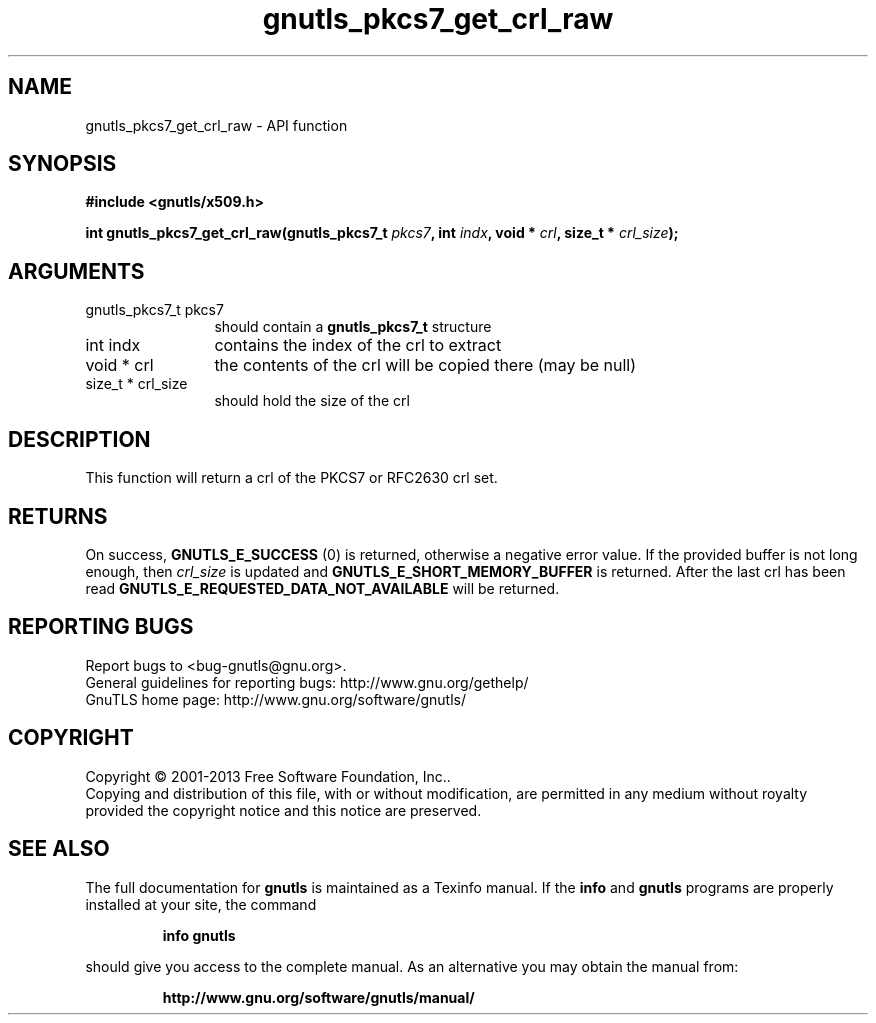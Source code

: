 .\" DO NOT MODIFY THIS FILE!  It was generated by gdoc.
.TH "gnutls_pkcs7_get_crl_raw" 3 "3.2.6" "gnutls" "gnutls"
.SH NAME
gnutls_pkcs7_get_crl_raw \- API function
.SH SYNOPSIS
.B #include <gnutls/x509.h>
.sp
.BI "int gnutls_pkcs7_get_crl_raw(gnutls_pkcs7_t " pkcs7 ", int " indx ", void * " crl ", size_t * " crl_size ");"
.SH ARGUMENTS
.IP "gnutls_pkcs7_t pkcs7" 12
should contain a \fBgnutls_pkcs7_t\fP structure
.IP "int indx" 12
contains the index of the crl to extract
.IP "void * crl" 12
the contents of the crl will be copied there (may be null)
.IP "size_t * crl_size" 12
should hold the size of the crl
.SH "DESCRIPTION"
This function will return a crl of the PKCS7 or RFC2630 crl set.
.SH "RETURNS"
On success, \fBGNUTLS_E_SUCCESS\fP (0) is returned, otherwise a
negative error value.  If the provided buffer is not long enough,
then  \fIcrl_size\fP is updated and \fBGNUTLS_E_SHORT_MEMORY_BUFFER\fP is
returned.  After the last crl has been read
\fBGNUTLS_E_REQUESTED_DATA_NOT_AVAILABLE\fP will be returned.
.SH "REPORTING BUGS"
Report bugs to <bug-gnutls@gnu.org>.
.br
General guidelines for reporting bugs: http://www.gnu.org/gethelp/
.br
GnuTLS home page: http://www.gnu.org/software/gnutls/

.SH COPYRIGHT
Copyright \(co 2001-2013 Free Software Foundation, Inc..
.br
Copying and distribution of this file, with or without modification,
are permitted in any medium without royalty provided the copyright
notice and this notice are preserved.
.SH "SEE ALSO"
The full documentation for
.B gnutls
is maintained as a Texinfo manual.  If the
.B info
and
.B gnutls
programs are properly installed at your site, the command
.IP
.B info gnutls
.PP
should give you access to the complete manual.
As an alternative you may obtain the manual from:
.IP
.B http://www.gnu.org/software/gnutls/manual/
.PP
